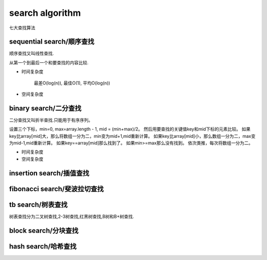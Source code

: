 .. _searchalgorithm:

search algorithm
================

七大查找算法

sequential search/顺序查找
--------------------------

顺序查找又叫线性查找.

从第一个到最后一个和要查找的内容比较.

* 时间复杂度

    最差O(log(n)), 最佳O(1), 平均O(log(n))

* 空间复杂度

binary search/二分查找
----------------------

二分查找又叫折半查找.只能用于有序序列。

设置三个下标，min=0, max=array.length - 1, mid = (min+max)/2。
然后用要查找的关键值key和mid下标的元素比较。
如果key比array[mid]大，那么将数组一分为二，min变为mid+1,mid重新计算。
如果key比array[mid]小，那么数组一分为二，max变为mid-1,mid重新计算。
如果key==array[mid]那么找到了。
如果min>=max那么没有找到。
依次类推，每次将数组一分为二。

* 时间复杂度

* 空间复杂度

insertion search/插值查找
-------------------------

fibonacci search/斐波拉切查找
-----------------------------

tb search/树表查找
------------------

树表查找分为二叉树查找,2-3树查找,红黑树查找,B树和B+树查找.

block search/分块查找
---------------------

hash search/哈希查找
--------------------


